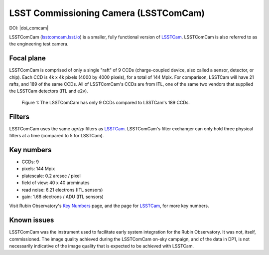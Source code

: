 .. _comcam:

######################################
LSST Commissioning Camera (LSSTComCam)
######################################

DOI: |doi_comcam|

LSSTComCam (`lsstcomcam.lsst.io <https://lsstcomcam.lsst.io/>`_) is a smaller, fully functional version of `LSSTCam <https://rubinobservatory.org/for-scientists/rubin-101/instruments>`_.
LSSTComCam is also referred to as the engineering test camera.

.. _comcam-focalplane:

Focal plane
===========

LSSTComCam is comprised of only a single "raft" of 9 CCDs
(charge-coupled device, also called a sensor, detector, or chip).
Each CCD is 4k x 4k pixels (4000 by 4000 pixels), for a total of 144 Mpix.
For comparison, LSSTCam will have 21 rafts, and 189 of the same CCDs.
All of LSSTComCam's CCDs are from ITL, one of the same two vendors that supplied the LSSTCam detectors (ITL and e2v).

.. figure:: images/comcam_focal_plane.png
    :name: comcam_focal_plane
    :alt: A visual showing the relative size of the LSST Commmissioning Camera, with just 9 detectors, compared to the LSST Camera with 189 detectors..

    Figure 1: The LSSTComCam has only 9 CCDs compared to LSSTCam's 189 CCDs.


.. _comcam-filters:

Filters
=======

LSSTComCam uses the same *ugrizy* filters as `LSSTCam <https://rubinobservatory.org/for-scientists/rubin-101/instruments>`_.
LSSTComCam's filter exchanger can only hold three physical filters at a time (compared to 5 for LSSTCam).


.. _comcam-keynumbers:

Key numbers
===========

* CCDs: 9
* pixels: 144 Mpix
* platescale: 0.2 arcsec / pixel
* field of view: 40 x 40 arcminutes
* read noise: 6.21 electrons (ITL sensors)
* gain: 1.68 electrons / ADU (ITL sensors)

Visit Rubin Observatory's `Key Numbers <https://rubinobservatory.org/for-scientists/rubin-101/key-numbers>`_ page, and the page for `LSSTCam <https://rubinobservatory.org/for-scientists/rubin-101/instruments>`_, for more key numbers.


.. _comcam-knownissues:

Known issues
============

LSSTComCam was the instrument used to facilitate early system integration for the Rubin Observatory.
It was not, itself, commissioned.
The image quality achieved during the LSSTComCam on-sky campaign, and of the data in DP1, is not necessarily indicative of the image quality that is expected to be achieved with LSSTCam.